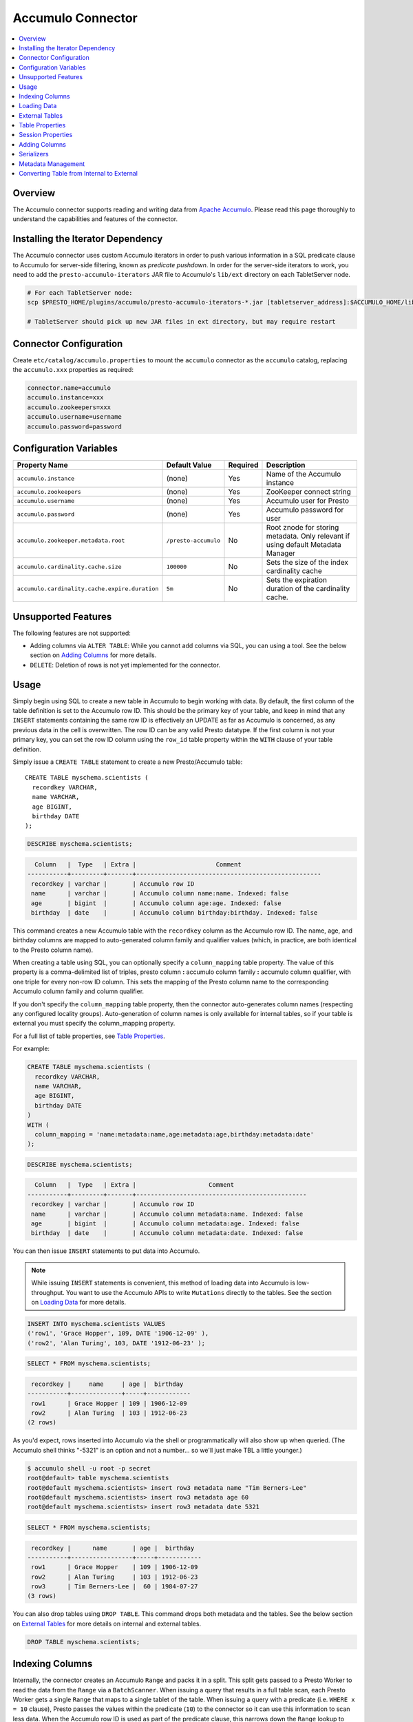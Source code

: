 Accumulo Connector
==================

.. contents::
    :local:
    :backlinks: none
    :depth: 1

Overview
--------

The Accumulo connector supports reading and writing data from
`Apache Accumulo <https://accumulo.apache.org/>`_.
Please read this page thoroughly to understand the capabilities and features of the connector.

Installing the Iterator Dependency
----------------------------------

The Accumulo connector uses custom Accumulo iterators in
order to push various information in a SQL predicate clause to Accumulo for
server-side filtering, known as *predicate pushdown*. In order
for the server-side iterators to work, you need to add the ``presto-accumulo-iterators``
JAR file to Accumulo's ``lib/ext`` directory on each TabletServer node.

.. code-block:: bash

    # For each TabletServer node:
    scp $PRESTO_HOME/plugins/accumulo/presto-accumulo-iterators-*.jar [tabletserver_address]:$ACCUMULO_HOME/lib/ext

    # TabletServer should pick up new JAR files in ext directory, but may require restart

Connector Configuration
-----------------------

Create ``etc/catalog/accumulo.properties``
to mount the ``accumulo`` connector as the ``accumulo`` catalog,
replacing the ``accumulo.xxx`` properties as required:

.. code-block:: none

    connector.name=accumulo
    accumulo.instance=xxx
    accumulo.zookeepers=xxx
    accumulo.username=username
    accumulo.password=password

Configuration Variables
-----------------------

================================================ ====================== ========== =====================================================================================
Property Name                                    Default Value          Required   Description
================================================ ====================== ========== =====================================================================================
``accumulo.instance``                            (none)                 Yes        Name of the Accumulo instance
``accumulo.zookeepers``                          (none)                 Yes        ZooKeeper connect string
``accumulo.username``                            (none)                 Yes        Accumulo user for Presto
``accumulo.password``                            (none)                 Yes        Accumulo password for user
``accumulo.zookeeper.metadata.root``             ``/presto-accumulo``   No         Root znode for storing metadata. Only relevant if using default Metadata Manager
``accumulo.cardinality.cache.size``              ``100000``             No         Sets the size of the index cardinality cache
``accumulo.cardinality.cache.expire.duration``   ``5m``                 No         Sets the expiration duration of the cardinality cache.
================================================ ====================== ========== =====================================================================================

Unsupported Features
--------------------

The following features are not supported:

* Adding columns via ``ALTER TABLE``: While you cannot add columns via SQL, you can using a tool.
  See the below section on `Adding Columns <#adding-columns>`__ for more details.
* ``DELETE``: Deletion of rows is not yet implemented for the connector.

Usage
-----

Simply begin using SQL to create a new table in Accumulo to begin
working with data. By default, the first column of the table definition
is set to the Accumulo row ID. This should be the primary key of your
table, and keep in mind that any ``INSERT`` statements containing the same
row ID is effectively an UPDATE as far as Accumulo is concerned, as any
previous data in the cell is overwritten. The row ID can be
any valid Presto datatype. If the first column is not your primary key, you
can set the row ID column using the ``row_id`` table property within the ``WITH``
clause of your table definition.

Simply issue a ``CREATE TABLE`` statement to create a new Presto/Accumulo table::

    CREATE TABLE myschema.scientists (
      recordkey VARCHAR,
      name VARCHAR,
      age BIGINT,
      birthday DATE
    );

.. code-block:: sql

    DESCRIBE myschema.scientists;

.. code-block:: none

      Column   |  Type   | Extra |                      Comment
    -----------+---------+-------+---------------------------------------------------
     recordkey | varchar |       | Accumulo row ID
     name      | varchar |       | Accumulo column name:name. Indexed: false
     age       | bigint  |       | Accumulo column age:age. Indexed: false
     birthday  | date    |       | Accumulo column birthday:birthday. Indexed: false

This command creates a new Accumulo table with the ``recordkey`` column
as the Accumulo row ID. The name, age, and birthday columns are mapped to
auto-generated column family and qualifier values (which, in practice,
are both identical to the Presto column name).

When creating a table using SQL, you can optionally specify a
``column_mapping`` table property. The value of this property is a
comma-delimited list of triples, presto column **:** accumulo column
family **:** accumulo column qualifier, with one triple for every
non-row ID column. This sets the mapping of the Presto column name to
the corresponding Accumulo column family and column qualifier.

If you don't specify the ``column_mapping`` table property, then the
connector auto-generates column names (respecting any configured locality groups).
Auto-generation of column names is only available for internal tables, so if your
table is external you must specify the column_mapping property.

For a full list of table properties, see `Table Properties <#table-properties>`__.

For example:

.. code-block:: sql

    CREATE TABLE myschema.scientists (
      recordkey VARCHAR,
      name VARCHAR,
      age BIGINT,
      birthday DATE
    )
    WITH (
      column_mapping = 'name:metadata:name,age:metadata:age,birthday:metadata:date'
    );

.. code-block:: sql

    DESCRIBE myschema.scientists;

.. code-block:: none

      Column   |  Type   | Extra |                    Comment
    -----------+---------+-------+-----------------------------------------------
     recordkey | varchar |       | Accumulo row ID
     name      | varchar |       | Accumulo column metadata:name. Indexed: false
     age       | bigint  |       | Accumulo column metadata:age. Indexed: false
     birthday  | date    |       | Accumulo column metadata:date. Indexed: false

You can then issue ``INSERT`` statements to put data into Accumulo.

.. note::

    While issuing ``INSERT`` statements is convenient,
    this method of loading data into Accumulo is low-throughput. You want
    to use the Accumulo APIs to write ``Mutations`` directly to the tables.
    See the section on `Loading Data <#loading-data>`__ for more details.

.. code-block:: sql

    INSERT INTO myschema.scientists VALUES
    ('row1', 'Grace Hopper', 109, DATE '1906-12-09' ),
    ('row2', 'Alan Turing', 103, DATE '1912-06-23' );

.. code-block:: sql

    SELECT * FROM myschema.scientists;

.. code-block:: none

     recordkey |     name     | age |  birthday
    -----------+--------------+-----+------------
     row1      | Grace Hopper | 109 | 1906-12-09
     row2      | Alan Turing  | 103 | 1912-06-23
    (2 rows)

As you'd expect, rows inserted into Accumulo via the shell or
programmatically will also show up when queried. (The Accumulo shell
thinks "-5321" is an option and not a number... so we'll just make TBL a
little younger.)

.. code-block:: bash

    $ accumulo shell -u root -p secret
    root@default> table myschema.scientists
    root@default myschema.scientists> insert row3 metadata name "Tim Berners-Lee"
    root@default myschema.scientists> insert row3 metadata age 60
    root@default myschema.scientists> insert row3 metadata date 5321

.. code-block:: sql

    SELECT * FROM myschema.scientists;

.. code-block:: none

     recordkey |      name       | age |  birthday
    -----------+-----------------+-----+------------
     row1      | Grace Hopper    | 109 | 1906-12-09
     row2      | Alan Turing     | 103 | 1912-06-23
     row3      | Tim Berners-Lee |  60 | 1984-07-27
    (3 rows)

You can also drop tables using ``DROP TABLE``. This command drops both
metadata and the tables. See the below section on `External
Tables <#external-tables>`__ for more details on internal and external
tables.

.. code-block:: sql

    DROP TABLE myschema.scientists;

Indexing Columns
----------------

Internally, the connector creates an Accumulo ``Range`` and packs it in
a split. This split gets passed to a Presto Worker to read the data from
the ``Range`` via a ``BatchScanner``. When issuing a query that results
in a full table scan, each Presto Worker gets a single ``Range`` that
maps to a single tablet of the table. When issuing a query with a
predicate (i.e. ``WHERE x = 10`` clause), Presto passes the values
within the predicate (``10``) to the connector so it can use this
information to scan less data. When the Accumulo row ID is used as part
of the predicate clause, this narrows down the ``Range`` lookup to quickly
retrieve a subset of data from Accumulo.

But what about the other columns? If you're frequently querying on
non-row ID columns, you should consider using the **indexing**
feature built into the Accumulo connector. This feature can drastically
reduce query runtime when selecting a handful of values from the table,
and the heavy lifting is done for you when loading data via Presto
``INSERT`` statements. Keep in mind writing data to Accumulo via
``INSERT`` does not have high throughput.

To enable indexing, add the ``index_columns`` table property and specify
a comma-delimited list of Presto column names you wish to index (we use the
``string`` serializer here to help with this example -- you
should be using the default ``lexicoder`` serializer).

.. code-block:: sql

    CREATE TABLE myschema.scientists (
      recordkey VARCHAR,
      name VARCHAR,
      age BIGINT,
      birthday DATE
    )
    WITH (
      serializer = 'string',
      index_columns='name,age,birthday'
    );

After creating the table, we see there are an additional two Accumulo
tables to store the index and metrics.

.. code-block:: none

    root@default> tables
    accumulo.metadata
    accumulo.root
    myschema.scientists
    myschema.scientists_idx
    myschema.scientists_idx_metrics
    trace

After inserting data, we can look at the index table and see there are
indexed values for the name, age, and birthday columns. The connector
queries this index table

.. code-block:: sql

    INSERT INTO myschema.scientists VALUES
    ('row1', 'Grace Hopper', 109, DATE '1906-12-09'),
    ('row2', 'Alan Turing', 103, DATE '1912-06-23');

.. code-block:: none

    root@default> scan -t myschema.scientists_idx
    -21011 metadata_date:row2 []
    -23034 metadata_date:row1 []
    103 metadata_age:row2 []
    109 metadata_age:row1 []
    Alan Turing metadata_name:row2 []
    Grace Hopper metadata_name:row1 []

When issuing a query with a ``WHERE`` clause against indexed columns,
the connector searches the index table for all row IDs that contain the
value within the predicate. These row IDs are bundled into a Presto
split as single-value ``Range`` objects, the number of row IDs per split
is controlled by the value of ``accumulo.index_rows_per_split``, and
passed to a Presto worker to be configured in the ``BatchScanner`` which
scans the data table.

.. code-block:: sql

    SELECT * FROM myschema.scientists WHERE age = 109;

.. code-block:: none

     recordkey |     name     | age |  birthday
    -----------+--------------+-----+------------
     row1      | Grace Hopper | 109 | 1906-12-09
    (1 row)

Loading Data
------------

The Accumulo connector supports loading data via INSERT statements, however
this method tends to be low-throughput and should not be relied on when throughput
is a concern. Instead, users of the connector should use the ``PrestoBatchWriter``
tool that is provided as part of the presto-accumulo-tools subproject in the
`presto-accumulo repository <https://github.com/bloomberg/presto-accumulo>`_.

The ``PrestoBatchWriter`` is a wrapper class for the typical ``BatchWriter`` that
leverages the Presto/Accumulo metadata to write Mutations to the main data table.
In particular, it handles indexing the given mutations on any indexed columns.
Usage of the tool is provided in the README in the `repository <https://github.com/bloomberg/presto-accumulo>`_.

External Tables
---------------

By default, the tables created using SQL statements via Presto are
*internal* tables, that is both the Presto table metadata and the
Accumulo tables are managed by Presto. When you create an internal
table, the Accumulo table is created as well. You receive an error
if the Accumulo table already exists. When an internal table is dropped
via Presto, the Accumulo table, and any index tables, are dropped as
well.

To change this behavior, set the ``external`` property to ``true`` when
issuing the ``CREATE`` statement. This makes the table an *external*
table, and a ``DROP TABLE`` command **only** deletes the metadata
associated with the table.  If the Accumulo tables do not already exist,
they are created by the connector.

Creating an external table *will* set any configured locality groups as well
as the iterators on the index and metrics tables, if the table is indexed.
In short, the only difference between an external table and an internal table,
is that the connector deletes the Accumulo tables when a ``DROP TABLE`` command
is issued.

External tables can be a bit more difficult to work with, as the data is stored
in an expected format. If the data is not stored correctly, then you're
gonna have a bad time. Users must provide a ``column_mapping`` property
when creating the table. This creates the mapping of Presto column name
to the column family/qualifier for the cell of the table. The value of the
cell is stored in the ``Value`` of the Accumulo key/value pair. By default,
this value is expected to be serialized using Accumulo's *lexicoder* API.
If you are storing values as strings, you can specify a different serializer
using the ``serializer`` property of the table. See the section on
`Table Properties <#table-properties>`__ for more information.

Next, we create the Presto external table.

.. code-block:: sql

    CREATE TABLE external_table (
      a VARCHAR,
      b BIGINT,
      c DATE
    )
    WITH (
      column_mapping = 'a:md:a,b:md:b,c:md:c',
      external = true,
      index_columns = 'b,c',
      locality_groups = 'foo:b,c'
    );

After creating the table, usage of the table continues as usual:

.. code-block:: sql

    INSERT INTO external_table VALUES
    ('1', 1, DATE '2015-03-06'),
    ('2', 2, DATE '2015-03-07');

.. code-block:: sql

    SELECT * FROM external_table;

.. code-block:: none

     a | b |     c
    ---+---+------------
     1 | 1 | 2015-03-06
     2 | 2 | 2015-03-06
    (2 rows)

.. code-block:: sql

    DROP TABLE external_table;

After dropping the table, the table still exists in Accumulo because it is *external*.

.. code-block:: none

    root@default> tables
    accumulo.metadata
    accumulo.root
    external_table
    external_table_idx
    external_table_idx_metrics
    trace

If we wanted to add a new column to the table, we can create the table again and specify a new column.
Any existing rows in the table have a value of NULL. This command re-configures the Accumulo
tables, setting the locality groups and iterator configuration.

.. code-block:: sql

    CREATE TABLE external_table (
      a VARCHAR,
      b BIGINT,
      c DATE,
      d INTEGER
    )
    WITH (
      column_mapping = 'a:md:a,b:md:b,c:md:c,d:md:d',
      external = true,
      index_columns = 'b,c,d',
      locality_groups = 'foo:b,c,d'
    );

    SELECT * FROM external_table;

.. code-block:: sql

     a | b |     c      |  d
    ---+---+------------+------
     1 | 1 | 2015-03-06 | NULL
     2 | 2 | 2015-03-07 | NULL
    (2 rows)

Table Properties
----------------

Table property usage example:

.. code-block:: sql

    CREATE TABLE myschema.scientists (
      recordkey VARCHAR,
      name VARCHAR,
      age BIGINT,
      birthday DATE
    )
    WITH (
      column_mapping = 'name:metadata:name,age:metadata:age,birthday:metadata:date',
      index_columns = 'name,age'
    );

==================== ================ ======================================================================================================
Property Name        Default Value    Description
==================== ================ ======================================================================================================
``column_mapping``   (generated)      Comma-delimited list of column metadata: ``col_name:col_family:col_qualifier,[...]``.
                                      Required for external tables.  Not setting this property results in auto-generated column names.
``index_columns``    (none)           A comma-delimited list of Presto columns that are indexed in this table's corresponding index table
``external``         ``false``        If true, Presto will only do metadata operations for the table.
                                      Otherwise, Presto will create and drop Accumulo tables where appropriate.
``locality_groups``  (none)           List of locality groups to set on the Accumulo table. Only valid on internal tables.
                                      String format is locality group name, colon, comma delimited list of column families in the group.
                                      Groups are delimited by pipes. Example: ``group1:famA,famB,famC|group2:famD,famE,famF|etc...``
``row_id``           (first column)   Presto column name that maps to the Accumulo row ID.
``serializer``       ``default``      Serializer for Accumulo data encodings. Can either be ``default``, ``string``, ``lexicoder``
                                      or a Java class name. Default is ``default``,
                                      i.e. the value from ``AccumuloRowSerializer.getDefault()``, i.e. ``lexicoder``.
``scan_auths``       (user auths)     Scan-time authorizations set on the batch scanner.
==================== ================ ======================================================================================================

Session Properties
------------------

You can change the default value of a session property by using :doc:`/sql/set-session`.
Note that session properties are prefixed with the catalog name::

    SET SESSION accumulo.column_filter_optimizations_enabled = false;

============================================= ============= =======================================================================================================
Property Name                                 Default Value Description
============================================= ============= =======================================================================================================
``optimize_locality_enabled``                 ``true``      Set to true to enable data locality for non-indexed scans
``optimize_split_ranges_enabled``             ``true``      Set to true to split non-indexed queries by tablet splits. Should generally be true.
``optimize_index_enabled``                    ``true``      Set to true to enable usage of the secondary index on query
``index_rows_per_split``                      ``10000``     The number of Accumulo row IDs that are packed into a single Presto split
``index_threshold``                           ``0.2``       The ratio between number of rows to be scanned based on the index over the total number of rows
                                                            If the ratio is below this threshold, the index will be used.
``index_lowest_cardinality_threshold``        ``0.01``      The threshold where the column with the lowest cardinality will be used instead of computing an
                                                            intersection of ranges in the index. Secondary index must be enabled
``index_metrics_enabled``                     ``true``      Set to true to enable usage of the metrics table to optimize usage of the index
``scan_username``                             (config)      User to impersonate when scanning the tables. This property trumps the ``scan_auths`` table property
``index_short_circuit_cardinality_fetch``     ``true``      Short circuit the retrieval of index metrics once any column is less than the lowest cardinality threshold
``index_cardinality_cache_polling_duration``  ``10ms``      Sets the cardinality cache polling duration for short circuit retrieval of index metrics
============================================= ============= =======================================================================================================

Adding Columns
--------------

Adding a new column to an existing table cannot be done today via
``ALTER TABLE [table] ADD COLUMN [name] [type]`` because of the additional
metadata required for the columns to work; the column family, qualifier,
and if the column is indexed.

Instead, you can use one of the utilities in the
`presto-accumulo-tools <https://github.com/bloomberg/presto-accumulo/tree/master/presto-accumulo-tools>`__
sub-project of the ``presto-accumulo`` repository.  Documentation and usage can be found in the README.

Serializers
-----------

The Presto connector for Accumulo has a pluggable serializer framework
for handling I/O between Presto and Accumulo. This enables end-users the
ability to programmatically serialized and deserialize their special data
formats within Accumulo, while abstracting away the complexity of the
connector itself.

There are two types of serializers currently available; a ``string``
serializer that treats values as Java ``String``, and a ``lexicoder``
serializer that leverages Accumulo's Lexicoder API to store values. The
default serializer is the ``lexicoder`` serializer, as this serializer
does not require expensive conversion operations back and forth between
``String`` objects and the Presto types -- the cell's value is encoded as a
byte array.

Additionally, the ``lexicoder`` serializer does proper lexigraphical ordering of
numerical types like ``BIGINT`` or ``TIMESTAMP``.  This is essential for the connector
to properly leverage the secondary index when querying for data.

You can change the default the serializer by specifying the
``serializer`` table property, using either ``default`` (which is
``lexicoder``), ``string`` or ``lexicoder`` for the built-in types, or
you could provide your own implementation by extending
``AccumuloRowSerializer``, adding it to the Presto ``CLASSPATH``, and
specifying the fully-qualified Java class name in the connector configuration.

.. code-block:: sql

    CREATE TABLE myschema.scientists (
      recordkey VARCHAR,
      name VARCHAR,
      age BIGINT,
      birthday DATE
    )
    WITH (
      column_mapping = 'name:metadata:name,age:metadata:age,birthday:metadata:date',
      serializer = 'default'
    );

.. code-block:: sql

    INSERT INTO myschema.scientists VALUES
    ('row1', 'Grace Hopper', 109, DATE '1906-12-09' ),
    ('row2', 'Alan Turing', 103, DATE '1912-06-23' );

.. code-block:: none

    root@default> scan -t myschema.scientists
    row1 metadata:age []    \x08\x80\x00\x00\x00\x00\x00\x00m
    row1 metadata:date []    \x08\x7F\xFF\xFF\xFF\xFF\xFF\xA6\x06
    row1 metadata:name []    Grace Hopper
    row2 metadata:age []    \x08\x80\x00\x00\x00\x00\x00\x00g
    row2 metadata:date []    \x08\x7F\xFF\xFF\xFF\xFF\xFF\xAD\xED
    row2 metadata:name []    Alan Turing

.. code-block:: sql

    CREATE TABLE myschema.stringy_scientists (
      recordkey VARCHAR,
      name VARCHAR,
      age BIGINT,
      birthday DATE
    )
    WITH (
      column_mapping = 'name:metadata:name,age:metadata:age,birthday:metadata:date',
      serializer = 'string'
    );

.. code-block:: sql

    INSERT INTO myschema.stringy_scientists VALUES
    ('row1', 'Grace Hopper', 109, DATE '1906-12-09' ),
    ('row2', 'Alan Turing', 103, DATE '1912-06-23' );

.. code-block:: none

    root@default> scan -t myschema.stringy_scientists
    row1 metadata:age []    109
    row1 metadata:date []    -23034
    row1 metadata:name []    Grace Hopper
    row2 metadata:age []    103
    row2 metadata:date []    -21011
    row2 metadata:name []    Alan Turing

.. code-block:: sql

    CREATE TABLE myschema.custom_scientists (
      recordkey VARCHAR,
      name VARCHAR,
      age BIGINT,
      birthday DATE
    )
    WITH (
      column_mapping = 'name:metadata:name,age:metadata:age,birthday:metadata:date',
      serializer = 'my.serializer.package.MySerializer'
    );

Metadata Management
-------------------

Metadata for the Presto/Accumulo tables is stored in ZooKeeper. You can,
and should, issue SQL statements in Presto to create and drop tables.
This is the easiest method of creating the metadata required to make the
connector work. It is best to not mess with the metadata, but here are
the details of how it is stored.

A root node in ZooKeeper holds all the mappings, and the format is as
follows:

.. code-block:: none

    /metadata-root/schema/table

Where ``metadata-root`` is the value of ``zookeeper.metadata.root`` in
the config file (default is ``/presto-accumulo``), ``schema`` is the
Presto schema (which is identical to the Accumulo namespace name), and
``table`` is the Presto table name (again, identical to Accumulo name).
The data of the ``table`` ZooKeeper node is a serialized
``AccumuloTable`` Java object (which resides in the connector code).
This table contains the schema (namespace) name, table name, column
definitions, the serializer to use for the table, and any additional
table properties.

If you have a need to programmatically manipulate the ZooKeeper metadata
for Accumulo, take a look at
``io.prestosql.plugin.accumulo.metadata.ZooKeeperMetadataManager`` for some
Java code to simplify the process.

Converting Table from Internal to External
------------------------------------------

If your table is *internal*, you can convert it to an external table by deleting
the corresponding znode in ZooKeeper, effectively making the table no longer exist as
far as Presto is concerned.  Then, create the table again using the same DDL, but adding the
``external = true`` table property.

For example:

1. We're starting with an internal table ``foo.bar`` that was created with the below DDL.
If you have not previously defined a table property for ``column_mapping`` (like this example),
be sure to describe the table **before** deleting the metadata.  We need the column mappings
when creating the external table.

.. code-block:: sql

    CREATE TABLE foo.bar (a VARCHAR, b BIGINT, c DATE)
    WITH (
        index_columns = 'b,c'
    );

.. code-block:: sql

    DESCRIBE foo.bar;

.. code-block:: none

     Column |  Type   | Extra |               Comment
    --------+---------+-------+-------------------------------------
     a      | varchar |       | Accumulo row ID
     b      | bigint  |       | Accumulo column b:b. Indexed: true
     c      | date    |       | Accumulo column c:c. Indexed: true

2. Using the ZooKeeper CLI, delete the corresponding znode.  Note this uses the default ZooKeeper
metadata root of ``/presto-accumulo``

.. code-block:: none

    $ zkCli.sh
    [zk: localhost:2181(CONNECTED) 1] delete /presto-accumulo/foo/bar

3. Re-create the table using the same DDL as before, but adding the ``external=true`` property.
Note that if you had not previously defined the column_mapping, you need to add the property
to the new DDL (external tables require this property to be set).  The column mappings are in
the output of the ``DESCRIBE`` statement.

.. code-block:: sql

    CREATE TABLE foo.bar (
      a VARCHAR,
      b BIGINT,
      c DATE
    )
    WITH (
      column_mapping = 'a:a:a,b:b:b,c:c:c',
      index_columns = 'b,c',
      external = true
    );
